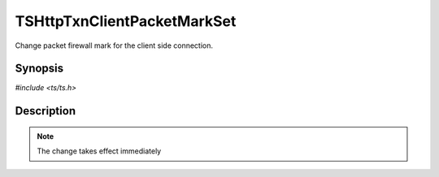 .. Licensed to the Apache Software Foundation (ASF) under one or more
   contributor license agreements.  See the NOTICE file distributed with
   this work for additional information regarding copyright ownership.
   The ASF licenses this file to you under the Apache License, Version
   2.0 (the "License"); you may not use this file except in compliance
   with the License.  You may obtain a copy of the License at

     http://www.apache.org/licenses/LICENSE-2.0

   Unless required by applicable law or agreed to in writing, software
   distributed under the License is distributed on an "AS IS" BASIS,
   WITHOUT WARRANTIES OR CONDITIONS OF ANY KIND, either express or
   implied.  See the License for the specific language governing
   permissions and limitations under the License.


TSHttpTxnClientPacketMarkSet
============================

Change packet firewall mark for the client side connection.


Synopsis
--------

`#include <ts/ts.h>`

.. c:function:: TSReturnCode TSHttpTxnClientPacketMarkSet(TSHttpTxn txnp, int mark)


Description
-----------

.. note::

   The change takes effect immediately
